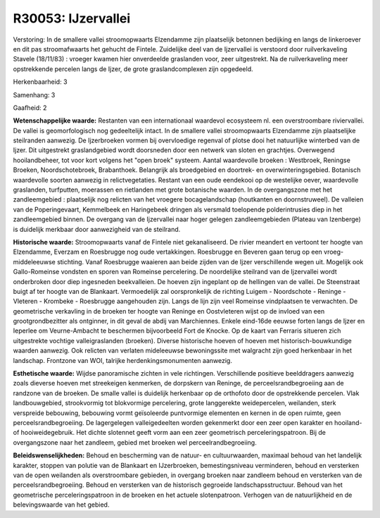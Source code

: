 R30053: IJzervallei
===================

Verstoring:
In de smallere vallei stroomopwaarts Elzendamme zijn plaatselijk
betonnen bedijking en langs de linkeroever en dit pas stroomafwaarts het
gehucht de Fintele. Zuidelijke deel van de Ijzervallei is verstoord door
ruilverkaveling Stavele (18/11/83) : vroeger kwamen hier onverdeelde
graslanden voor, zeer uitgestrekt. Na de ruilverkaveling meer
opstrekkende percelen langs de Ijzer, de grote graslandcomplexen zijn
opgedeeld.

Herkenbaarheid: 3

Samenhang: 3

Gaafheid: 2

**Wetenschappelijke waarde:**
Restanten van een internationaal waardevol ecosysteem nl. een
overstroombare riviervallei. De vallei is geomorfologisch nog
gedeeltelijk intact. In de smallere vallei stroomopwaarts Elzendamme
zijn plaatselijke steilranden aanwezig. De Ijzerbroeken vormen bij
overvloedige regenval of plotse dooi het natuurlijke winterbed van de
Ijzer. Dit uitgestrekt graslandgebied wordt doorsneden door een netwerk
van sloten en grachtjes. Overwegend hooilandbeheer, tot voor kort
volgens het "open broek" systeem. Aantal waardevolle broeken :
Westbroek, Reningse Broeken, Noordschotebroek, Brabanthoek. Belangrijk
als broedgebied en doortrek- en overwinteringsgebied. Botanisch
waardevolle soorten aanwezig in relictvegetaties. Restant van een oude
eendekooi op de westelijke oever, waardevolle graslanden, turfputten,
moerassen en rietlanden met grote botanische waarden. In de
overgangszone met het zandleemgebied : plaatselijk nog relicten van het
vroegere bocagelandschap (houtkanten en doornstruweel). De valleien van
de Poperingevaart, Kemmelbeek en Haringebeek dringen als versmald
toelopende polderintrusies diep in het zandleemgebied binnen. De
overgang van de Ijzervallei naar hoger gelegen zandleemgebieden (Plateau
van Izenberge) is duidelijk merkbaar door aanwezigheid van de steilrand.

**Historische waarde:**
Stroomopwaarts vanaf de Fintele niet gekanaliseerd. De rivier
meandert en vertoont ter hoogte van Elzendamme, Everzam en Roesbrugge
nog oude vertakkingen. Roesbrugge en Beveren gaan terug op een
vroeg-middeleeuwse stichting. Vanaf Roesbrugge waaieren aan beide zijden
van de Ijzer verschillende wegen uit. Mogelijk ook Gallo-Romeinse
vondsten en sporen van Romeinse percelering. De noordelijke steilrand
van de Ijzervallei wordt onderbroken door diep ingesneden beekvalleien.
De hoeven zijn ingeplant op de hellingen van de vallei. De Steenstraat
buigt af ter hoogte van de Blankaart. Vermoedelijk zal oorspronkelijk de
richting Luigem - Noordschote - Reninge - Vleteren - Krombeke -
Roesbrugge aangehouden zijn. Langs de lijn zijn veel Romeinse
vindplaatsen te verwachten. De geometrische verkavling in de broeken ter
hoogte van Reninge en Oostvleteren wijst op de invloed van een
grootgrondbezitter als ontginner, in dit geval de abdij van Marchiennes.
Enkele eind-16de eeuwse forten langs de Ijzer en Ieperlee om
Veurne-Ambacht te beschermen bijvoorbeeld Fort de Knocke. Op de kaart
van Ferraris situeren zich uitgestrekte vochtige valleigraslanden
(broeken). Diverse historische hoeven of hoeven met
historisch-bouwkundige waarden aanwezig. Ook relicten van verlaten
mideleeuwse bewoningssite met walgracht zijn goed herkenbaar in het
landschap. Frontzone van WOI, talrijke herdenkingsmonumenten aanwezig.

**Esthetische waarde:**
Wijdse panoramische zichten in vele richtingen. Verschillende
positieve beelddragers aanwezig zoals dieverse hoeven met streekeigen
kenmerken, de dorpskern van Reninge, de perceelsrandbegroeiing aan de
randzone van de broeken. De smalle vallei is duidelijk herkenbaar op de
orthofoto door de opstrekkende percelen. Vlak landbouwgebied,
strookvormig tot blokvormige percelering, grote langgerekte
weidepercelen, weilanden, sterk verspreide bebouwing, bebouwing vormt
geïsoleerde puntvormige elementen en kernen in de open ruimte, geen
perceelsrandbegroeiing. De lagergelegen valleigedeelten worden
gekenmerkt door een zeer open karakter en hooiland- of hooiweidegebruik.
Het dichte slotennet geeft vorm aan een zeer geometrisch
perceleringspatroon. Bij de overgangszone naar het zandleem, gebied met
broeken wel perceelrandbegroeiing.



**Beleidswenselijkheden:**
Behoud en bescherming van de natuur- en cultuurwaarden, maximaal
behoud van het landelijk karakter, stoppen van polutie van de Blankaart
en IJzerbroeken, bemestingsniveau verminderen, behoud en versterken van
de open weilanden als overstroombare gebieden, in overgang broeken naar
zandleem behoud en versterken van de perceelsrandbegroeiing. Behoud en
versterken van de historisch gegroeide landschapsstructuur. Behoud van
het geometrische perceleringspatroon in de broeken en het actuele
slotenpatroon. Verhogen van de natuurlijkheid en de belevingswaarde van
het gebied.
